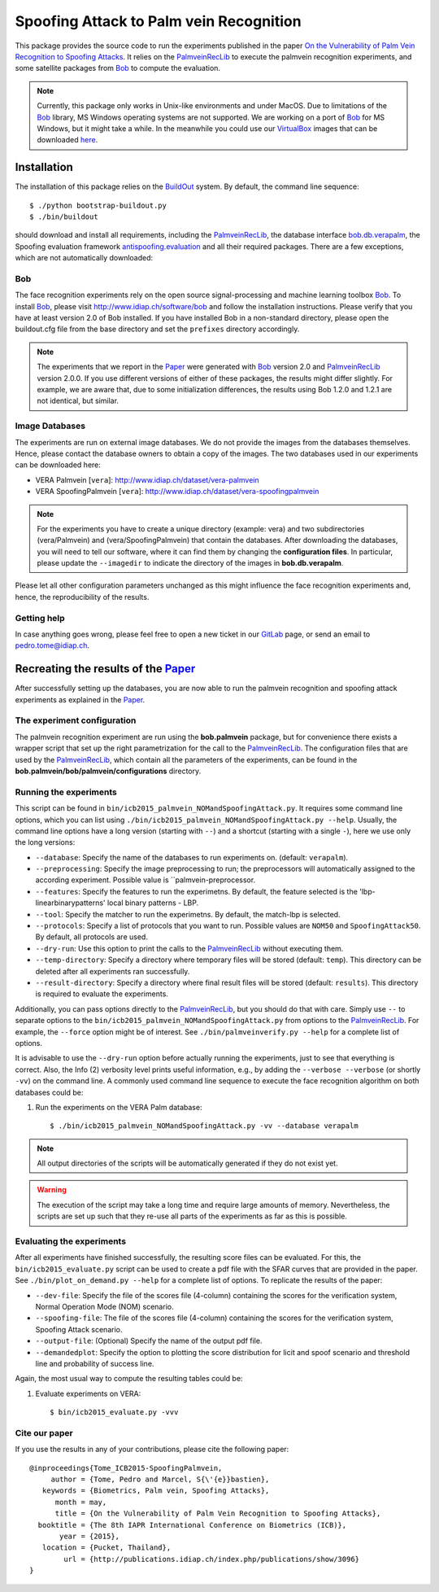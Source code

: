 ========================================
Spoofing Attack to Palm vein Recognition
========================================

This package provides the source code to run the experiments published in the paper `On the Vulnerability of Palm Vein Recognition to Spoofing Attacks <http://publications.idiap.ch/index.php/publications/show/3096>`_.
It relies on the PalmveinRecLib_ to execute the palmvein recognition experiments, and some satellite packages from Bob_ to compute the evaluation. 

.. note::
  Currently, this package only works in Unix-like environments and under MacOS.
  Due to limitations of the Bob_ library, MS Windows operating systems are not supported.
  We are working on a port of Bob_ for MS Windows, but it might take a while.
  In the meanwhile you could use our VirtualBox_ images that can be downloaded `here <http://www.idiap.ch/software/bob/images>`_.


Installation
============
The installation of this package relies on the `BuildOut <http://www.buildout.org>`_ system. By default, the command line sequence::

  $ ./python bootstrap-buildout.py
  $ ./bin/buildout

should download and install all requirements, including the PalmveinRecLib_, the database interface `bob.db.verapalm <http://pypi.python.org/pypi/bob.db.vera>`_, the Spoofing evaluation framework `antispoofing.evaluation <http://pypi.python.org/pypi/antispoofing.evaluation>`_ and all their required packages.
There are a few exceptions, which are not automatically downloaded:

Bob
---
The face recognition experiments rely on the open source signal-processing and machine learning toolbox Bob_.
To install Bob_, please visit http://www.idiap.ch/software/bob and follow the installation instructions.
Please verify that you have at least version 2.0 of Bob installed.
If you have installed Bob in a non-standard directory, please open the buildout.cfg file from the base directory and set the ``prefixes`` directory accordingly.

.. note::
  The experiments that we report in the Paper_ were generated with Bob_ version 2.0 and PalmveinRecLib_ version 2.0.0.
  If you use different versions of either of these packages, the results might differ slightly.
  For example, we are aware that, due to some initialization differences, the results using Bob 1.2.0 and 1.2.1 are not identical, but similar.


Image Databases
---------------
The experiments are run on external image databases.
We do not provide the images from the databases themselves.
Hence, please contact the database owners to obtain a copy of the images.
The two databases used in our experiments can be downloaded here:

- VERA Palmvein [``vera``]: http://www.idiap.ch/dataset/vera-palmvein
- VERA SpoofingPalmvein [``vera``]: http://www.idiap.ch/dataset/vera-spoofingpalmvein

.. note::
  For the experiments you have to create a unique directory (example: vera) and two subdirectories (vera/Palmvein) and (vera/SpoofingPalmvein) that contain the databases.
  After downloading the databases, you will need to tell our software, where it can find them by changing the **configuration files**.
  In particular, please update the ``--imagedir`` to indicate the directory of the images in **bob.db.verapalm**.


Please let all other configuration parameters unchanged as this might influence the face recognition experiments and, hence, the reproducibility of the results.

Getting help
------------
In case anything goes wrong, please feel free to open a new ticket in our GitLab_ page, or send an email to pedro.tome@idiap.ch.


Recreating the results of the Paper_
====================================

After successfully setting up the databases, you are now able to run the palmvein recognition and spoofing attack experiments as explained in the Paper_.

The experiment configuration
----------------------------
The palmvein recognition experiment are run using the **bob.palmvein** package, but for convenience there exists a wrapper script that set up the right parametrization for the call to the PalmveinRecLib_.
The configuration files that are used by the PalmveinRecLib_, which contain all the parameters of the experiments, can be found in the **bob.palmvein/bob/palmvein/configurations** directory. 

Running the experiments
-----------------------
This script can be found in ``bin/icb2015_palmvein_NOMandSpoofingAttack.py``.
It requires some command line options, which you can list using ``./bin/icb2015_palmvein_NOMandSpoofingAttack.py --help``.
Usually, the command line options have a long version (starting with ``--``) and a shortcut (starting with a single ``-``), here we use only the long versions:

- ``--database``: Specify the name of the databases to run experiments on. (default: ``verapalm``).
- ``--preprocessing``: Specify the image preprocessing to run; the preprocessors will automatically assigned to the according experiment. Possible value is ``palmvein-preprocessor.
- ``--features``: Specify the features to run the experimetns. By default, the feature selected is the 'lbp-linearbinarypatterns' local binary patterns - LBP.
- ``--tool``: Specify the matcher to run the experimetns. By default, the match-lbp is selected.
- ``--protocols``: Specify a list of protocols that you want to run. Possible values are ``NOM50`` and ``SpoofingAttack50``. By default, all protocols are used.
- ``--dry-run``: Use this option to print the calls to the PalmveinRecLib_ without executing them.
- ``--temp-directory``: Specify a directory where temporary files will be stored (default: ``temp``). This directory can be deleted after all experiments ran successfully.
- ``--result-directory``: Specify a directory where final result files will be stored (default: ``results``). This directory is required to evaluate the experiments.

Additionally, you can pass options directly to the PalmveinRecLib_, but you should do that with care.
Simply use ``--`` to separate options to the ``bin/icb2015_palmvein_NOMandSpoofingAttack.py`` from options to the PalmveinRecLib_.
For example, the ``--force`` option might be of interest.
See ``./bin/palmveinverify.py --help`` for a complete list of options.

It is advisable to use the ``--dry-run`` option before actually running the experiments, just to see that everything is correct.
Also, the Info (2) verbosity level prints useful information, e.g., by adding the ``--verbose --verbose`` (or shortly ``-vv``) on the command line.
A commonly used command line sequence to execute the face recognition algorithm on both databases could be:

1. Run the experiments on the VERA Palm database::

    $ ./bin/icb2015_palmvein_NOMandSpoofingAttack.py -vv --database verapalm

.. note::
  All output directories of the scripts will be automatically generated if they do not exist yet.

.. warning::
  The execution of the script may take a long time and require large amounts of memory.
  Nevertheless, the scripts are set up such that they re-use all parts of the experiments as far as this is possible.



Evaluating the experiments
--------------------------
After all experiments have finished successfully, the resulting score files can be evaluated.
For this, the ``bin/icb2015_evaluate.py`` script can be used to create a pdf file with the SFAR curves that are provided in the paper. See ``./bin/plot_on_demand.py --help`` for a complete list of options. To replicate the results of the paper:

- ``--dev-file``: Specify the file of the scores file (4-column) containing the scores for the verification system, Normal Operation Mode (NOM) scenario.
- ``--spoofing-file``: The file of the scores file (4-column) containing the scores for the verification system, Spoofing Attack scenario.
- ``--output-file``: (Optional) Specify the name of the output pdf file. 
- ``--demandedplot``: Specify the option to plotting the score distribution for licit and spoof scenario and threshold line and probability of success line.

Again, the most usual way to compute the resulting tables could be:

1. Evaluate experiments on VERA::

    $ bin/icb2015_evaluate.py -vvv 


Cite our paper
--------------

If you use the results in any of your contributions, please cite the following paper::

  @inproceedings{Tome_ICB2015-SpoofingPalmvein,
       author = {Tome, Pedro and Marcel, S{\'{e}}bastien},
     keywords = {Biometrics, Palm vein, Spoofing Attacks},
        month = may,
        title = {On the Vulnerability of Palm Vein Recognition to Spoofing Attacks},
    booktitle = {The 8th IAPR International Conference on Biometrics (ICB)},
         year = {2015},
     location = {Pucket, Thailand},
          url = {http://publications.idiap.ch/index.php/publications/show/3096}
  }


.. _paper: http://publications.idiap.ch/index.php/publications/show/3096
.. _idiap: http://www.idiap.ch
.. _bob: http://www.idiap.ch/software/bob
.. _palmveinreclib: http://pypi.python.org/pypi/bob.palmvein
.. _bioidiap at github: http://www.github.com/bioidiap
.. _gitlab: http://gitlab.idiap.ch/pedro.tome/bob.paper.ICB2015
.. _virtualbox: http://www.virtualbox.org

